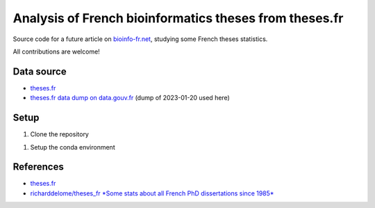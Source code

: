 Analysis of French bioinformatics theses from theses.fr
#######################################################

Source code for a future article on `bioinfo-fr.net <https://bioinfo-fr.net/>`_, studying some French theses statistics.

All contributions are welcome!

Data source
***********

* `theses.fr <https://www.theses.fr/>`_
* `theses.fr data dump on data.gouv.fr <https://www.data.gouv.fr/fr/datasets/theses-soutenues-en-france-depuis-1985/>`_ (dump of 2023-01-20 used here)

Setup 
*****

#. Clone the repository

.. code-block:: bash
    git clone git@github.com:bioinfo-fr/theses.fr.git

#. Setup the conda environment

.. code-block:: bash
    conda env create -f environment.yml
    conda activate theses-bioinfo-fr


References
**********

* `theses.fr <https://www.theses.fr/>`_
* `richarddelome/theses_fr *Some stats about all French PhD dissertations since 1985* <https://github.com/richarddelome/theses_fr>`_


